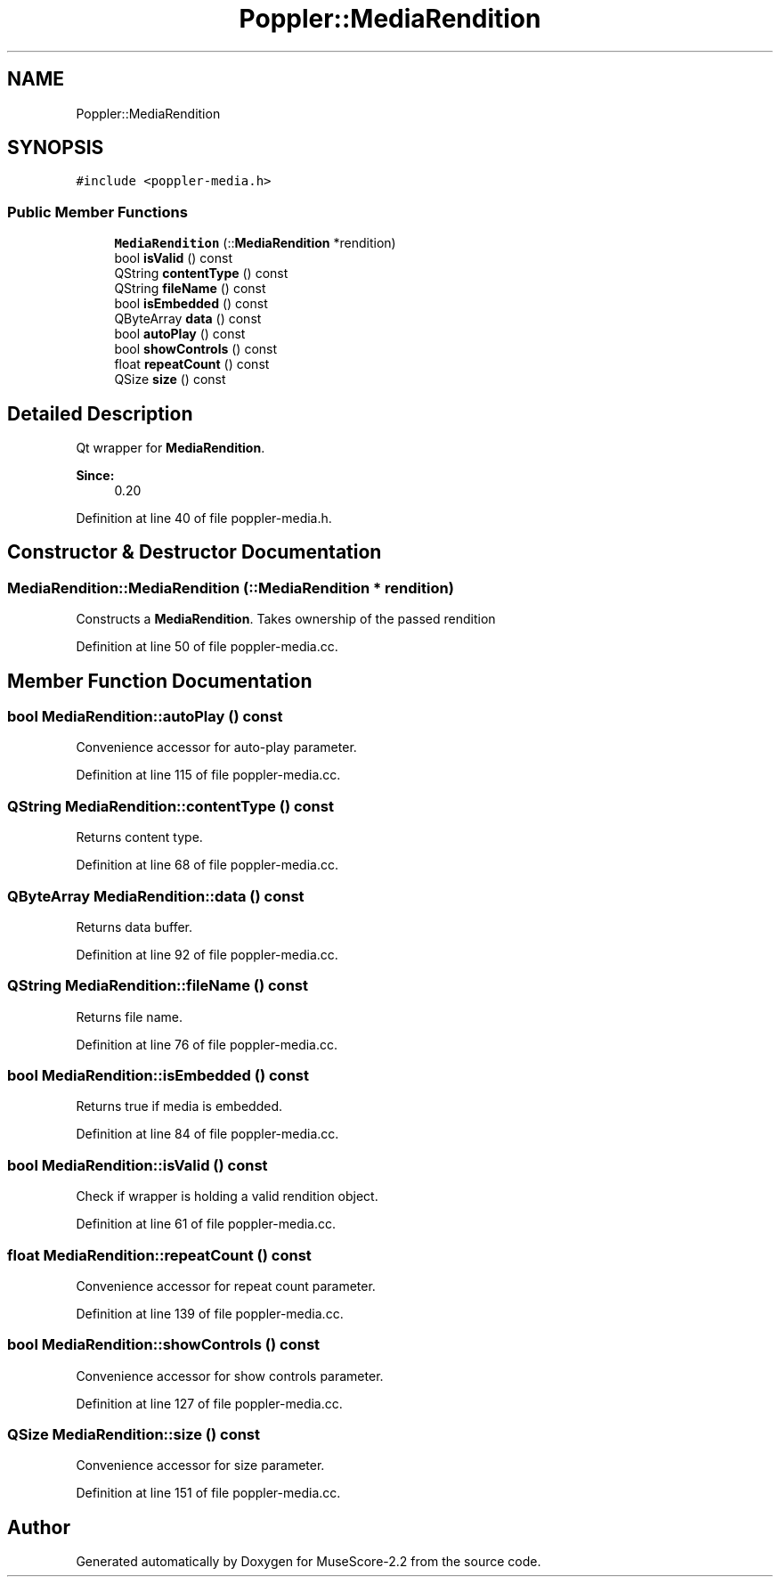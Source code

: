 .TH "Poppler::MediaRendition" 3 "Mon Jun 5 2017" "MuseScore-2.2" \" -*- nroff -*-
.ad l
.nh
.SH NAME
Poppler::MediaRendition
.SH SYNOPSIS
.br
.PP
.PP
\fC#include <poppler\-media\&.h>\fP
.SS "Public Member Functions"

.in +1c
.ti -1c
.RI "\fBMediaRendition\fP (::\fBMediaRendition\fP *rendition)"
.br
.ti -1c
.RI "bool \fBisValid\fP () const"
.br
.ti -1c
.RI "QString \fBcontentType\fP () const"
.br
.ti -1c
.RI "QString \fBfileName\fP () const"
.br
.ti -1c
.RI "bool \fBisEmbedded\fP () const"
.br
.ti -1c
.RI "QByteArray \fBdata\fP () const"
.br
.ti -1c
.RI "bool \fBautoPlay\fP () const"
.br
.ti -1c
.RI "bool \fBshowControls\fP () const"
.br
.ti -1c
.RI "float \fBrepeatCount\fP () const"
.br
.ti -1c
.RI "QSize \fBsize\fP () const"
.br
.in -1c
.SH "Detailed Description"
.PP 
Qt wrapper for \fBMediaRendition\fP\&.
.PP
\fBSince:\fP
.RS 4
0\&.20 
.RE
.PP

.PP
Definition at line 40 of file poppler\-media\&.h\&.
.SH "Constructor & Destructor Documentation"
.PP 
.SS "MediaRendition::MediaRendition (::\fBMediaRendition\fP * rendition)"
Constructs a \fBMediaRendition\fP\&. Takes ownership of the passed rendition 
.PP
Definition at line 50 of file poppler\-media\&.cc\&.
.SH "Member Function Documentation"
.PP 
.SS "bool MediaRendition::autoPlay () const"
Convenience accessor for auto-play parameter\&. 
.PP
Definition at line 115 of file poppler\-media\&.cc\&.
.SS "QString MediaRendition::contentType () const"
Returns content type\&. 
.PP
Definition at line 68 of file poppler\-media\&.cc\&.
.SS "QByteArray MediaRendition::data () const"
Returns data buffer\&. 
.PP
Definition at line 92 of file poppler\-media\&.cc\&.
.SS "QString MediaRendition::fileName () const"
Returns file name\&. 
.PP
Definition at line 76 of file poppler\-media\&.cc\&.
.SS "bool MediaRendition::isEmbedded () const"
Returns true if media is embedded\&. 
.PP
Definition at line 84 of file poppler\-media\&.cc\&.
.SS "bool MediaRendition::isValid () const"
Check if wrapper is holding a valid rendition object\&. 
.PP
Definition at line 61 of file poppler\-media\&.cc\&.
.SS "float MediaRendition::repeatCount () const"
Convenience accessor for repeat count parameter\&. 
.PP
Definition at line 139 of file poppler\-media\&.cc\&.
.SS "bool MediaRendition::showControls () const"
Convenience accessor for show controls parameter\&. 
.PP
Definition at line 127 of file poppler\-media\&.cc\&.
.SS "QSize MediaRendition::size () const"
Convenience accessor for size parameter\&. 
.PP
Definition at line 151 of file poppler\-media\&.cc\&.

.SH "Author"
.PP 
Generated automatically by Doxygen for MuseScore-2\&.2 from the source code\&.
